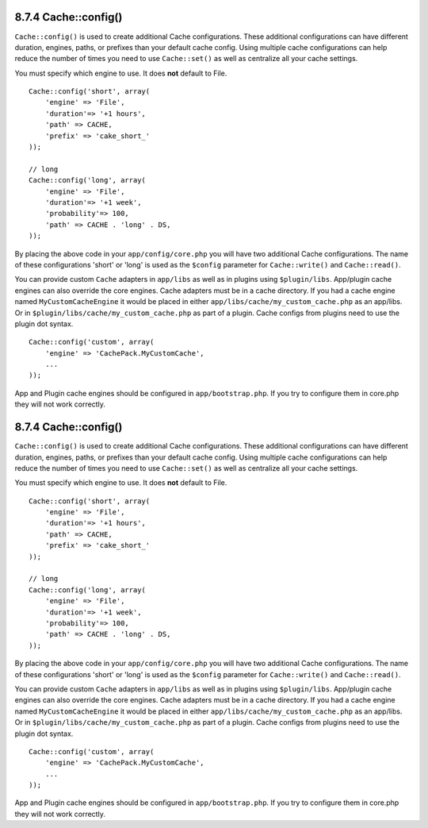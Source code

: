 8.7.4 Cache::config()
---------------------

``Cache::config()`` is used to create additional Cache
configurations. These additional configurations can have different
duration, engines, paths, or prefixes than your default cache
config. Using multiple cache configurations can help reduce the
number of times you need to use ``Cache::set()`` as well as
centralize all your cache settings.

You must specify which engine to use. It does **not** default to
File.

::

    Cache::config('short', array(  
        'engine' => 'File',  
        'duration'=> '+1 hours',  
        'path' => CACHE,  
        'prefix' => 'cake_short_'
    ));
    
    // long  
    Cache::config('long', array(  
        'engine' => 'File',  
        'duration'=> '+1 week',  
        'probability'=> 100,  
        'path' => CACHE . 'long' . DS,  
    ));

By placing the above code in your ``app/config/core.php`` you will
have two additional Cache configurations. The name of these
configurations 'short' or 'long' is used as the ``$config``
parameter for ``Cache::write()`` and ``Cache::read()``.

You can provide custom ``Cache`` adapters in ``app/libs`` as well
as in plugins using ``$plugin/libs``. App/plugin cache engines can
also override the core engines. Cache adapters must be in a cache
directory. If you had a cache engine named ``MyCustomCacheEngine``
it would be placed in either ``app/libs/cache/my_custom_cache.php``
as an app/libs. Or in ``$plugin/libs/cache/my_custom_cache.php`` as
part of a plugin. Cache configs from plugins need to use the plugin
dot syntax.

::

    Cache::config('custom', array(
        'engine' => 'CachePack.MyCustomCache',
        ...
    ));

App and Plugin cache engines should be configured in
``app/bootstrap.php``. If you try to configure them in core.php
they will not work correctly.

8.7.4 Cache::config()
---------------------

``Cache::config()`` is used to create additional Cache
configurations. These additional configurations can have different
duration, engines, paths, or prefixes than your default cache
config. Using multiple cache configurations can help reduce the
number of times you need to use ``Cache::set()`` as well as
centralize all your cache settings.

You must specify which engine to use. It does **not** default to
File.

::

    Cache::config('short', array(  
        'engine' => 'File',  
        'duration'=> '+1 hours',  
        'path' => CACHE,  
        'prefix' => 'cake_short_'
    ));
    
    // long  
    Cache::config('long', array(  
        'engine' => 'File',  
        'duration'=> '+1 week',  
        'probability'=> 100,  
        'path' => CACHE . 'long' . DS,  
    ));

By placing the above code in your ``app/config/core.php`` you will
have two additional Cache configurations. The name of these
configurations 'short' or 'long' is used as the ``$config``
parameter for ``Cache::write()`` and ``Cache::read()``.

You can provide custom ``Cache`` adapters in ``app/libs`` as well
as in plugins using ``$plugin/libs``. App/plugin cache engines can
also override the core engines. Cache adapters must be in a cache
directory. If you had a cache engine named ``MyCustomCacheEngine``
it would be placed in either ``app/libs/cache/my_custom_cache.php``
as an app/libs. Or in ``$plugin/libs/cache/my_custom_cache.php`` as
part of a plugin. Cache configs from plugins need to use the plugin
dot syntax.

::

    Cache::config('custom', array(
        'engine' => 'CachePack.MyCustomCache',
        ...
    ));

App and Plugin cache engines should be configured in
``app/bootstrap.php``. If you try to configure them in core.php
they will not work correctly.
